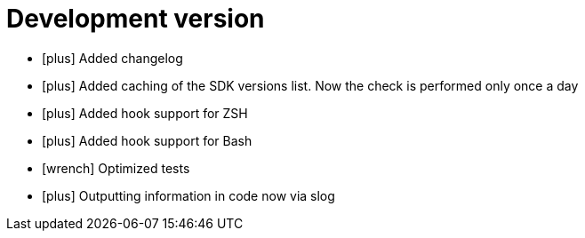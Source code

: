 = Development version
:icons: font

[no-bullet]
- icon:plus[] Added changelog
- icon:plus[] Added caching of the SDK versions list. Now the check is performed only once a day
- icon:plus[] Added hook support for ZSH
- icon:plus[] Added hook support for Bash
- icon:wrench[] Optimized tests
- icon:plus[] Outputting information in code now via slog
